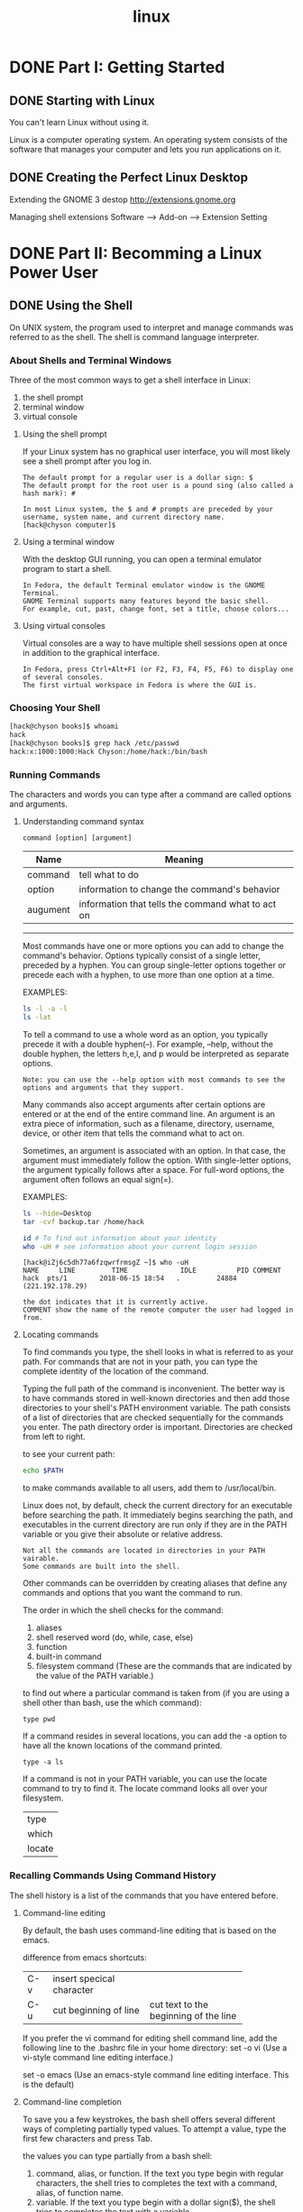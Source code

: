 :PROPERTIES:
:ID:       6D120E9A-6BE2-4568-B58D-FAF3A53DE4AB
:END:
#+title: linux


* DONE Part I: Getting Started
** DONE Starting with Linux
You can't learn Linux without using it.

Linux is a computer operating system. An operating system consists of the software that manages your computer and lets you run applications on it.

** DONE Creating the Perfect Linux Desktop

Extending the GNOME 3 destop
http://extensions.gnome.org

Managing shell extensions
Software --> Add-on --> Extension Setting

* DONE Part II: Becomming a Linux Power User
** DONE Using the Shell
On UNIX system, the program used to interpret and manage commands was referred to as the shell. The shell is command language interpreter.

*** About Shells and Terminal Windows
Three of the most common ways to get a shell interface in Linux:
1. the shell prompt
2. terminal window
3. virtual console

**** Using the shell prompt
If your Linux system has no graphical user interface, you will most likely see a shell prompt after you log in.
#+BEGIN_EXAMPLE
The default prompt for a regular user is a dollar sign: $
The default prompt for the root user is a pound sing (also called a hash mark): #

In most Linux system, the $ and # prompts are preceded by your username, system name, and current directory name.
[hack@chyson computer]$
#+END_EXAMPLE

**** Using a terminal window
With the desktop GUI running, you can open a terminal emulator program to start a shell.
#+BEGIN_EXAMPLE
In Fedora, the default Terminal emulator window is the GNOME Terminal.
GNOME Terminal supports many features beyond the basic shell.
For example, cut, past, change font, set a title, choose colors...
#+END_EXAMPLE

**** Using virtual consoles
Virtual consoles are a way to have multiple shell sessions open at once in addition to the graphical interface.
#+BEGIN_EXAMPLE
In Fedora, press Ctrl+Alt+F1 (or F2, F3, F4, F5, F6) to display one of several consoles.
The first virtual workspace in Fedora is where the GUI is.
#+END_EXAMPLE

*** Choosing Your Shell
#+BEGIN_SRC sh
[hack@chyson books]$ whoami
hack
[hack@chyson books]$ grep hack /etc/passwd
hack:x:1000:1000:Hack Chyson:/home/hack:/bin/bash
#+END_SRC

*** Running Commands
The characters and words you can type after a command are called options and arguments.

**** Understanding command syntax
#+BEGIN_EXAMPLE
command [option] [argument]
#+END_EXAMPLE
| Name     | Meaning                                           |
|----------+---------------------------------------------------|
| command  | tell what to do                                   |
| option   | information to change the command's behavior      |
| augument | information that tells the command what to act on |

-----
Most commands have one or more options you can add to change the command's behavior.
Options typically consist of a single letter, preceded by a hyphen. You can group single-letter options together or precede each with a hyphen, to use more than one option at a time.

EXAMPLES:
#+BEGIN_SRC sh
ls -l -a -l
ls -lat
#+END_SRC

To tell a command to use a whole word as an option, you typically precede it with a double hyphen(--).
For example, --help, without the double hyphen, the letters h,e,l, and p would be interpreted as separate options.

#+BEGIN_EXAMPLE
Note: you can use the --help option with most commands to see the options and arguments that they support.
#+END_EXAMPLE


Many commands also accept arguments after certain options are entered or at the end of the entire command line.
An argument is an extra piece of information, such as a filename, directory, username, device, or other item that tells the command what to act on.

Sometimes, an argument is associated with an option. In that case, the argument must immediately follow the option.
With single-letter options, the argument typically follows after a space.
For full-word options, the argument often follows an equal sign(=).

EXAMPLES:
#+BEGIN_SRC sh
ls --hide=Desktop
tar -cvf backup.tar /home/hack

id # To find out information about your identity
who -uH # see information about your current login session
#+END_SRC

#+BEGIN_EXAMPLE
[hack@iZj6c5dh77a6fzqwrfrmsgZ ~]$ who -uH
NAME     LINE         TIME             IDLE          PID COMMENT
hack  pts/1        2018-06-15 18:54   .         24884 (221.192.178.29)

the dot indicates that it is currently active.
COMMENT show the name of the remote computer the user had logged in from.
#+END_EXAMPLE

**** Locating commands
To find commands you type, the shell looks in what is referred to as your path. For commands that are not in your path, you can type the complete identity of the location of the command.

Typing the full path of the command is inconvenient.
The better way is to have commands stored in well-known directories and then add those directories to your shell's PATH environment variable. The path consists of a list of directories that are checked sequentially for the commands you enter. The path directory order is important. Directories are checked from left to right.

to see your current path:
#+BEGIN_SRC sh
echo $PATH
#+END_SRC


to make commands available to all users, add them to /usr/local/bin.


Linux does not, by default, check the current directory for an executable before searching the path.
It immediately begins searching the path, and executables in the current directory are run only if they are in the PATH variable or you give their absolute or relative address.

#+BEGIN_EXAMPLE
Not all the commands are located in directories in your PATH vairable.
Some commands are built into the shell.
#+END_EXAMPLE

Other commands can be overridden by creating aliases that define any commands and options that you want the command to run.

The order in which the shell checks for the command:
1. aliases
2. shell reserved word (do, while, case, else)
3. function
4. built-in command
5. filesystem command (These are the commands that are indicated by the value of the PATH variable.)


to find out where a particular command is taken from (if you are using a shell other than bash, use the which command): 
#+BEGIN_EXAMPLE
type pwd
#+END_EXAMPLE


If a command resides in several locations, you can add the -a option to have all the known locations of the command printed.
#+BEGIN_EXAMPLE
type -a ls
#+END_EXAMPLE

If a command is not in your PATH variable, you can use the locate command to try to find it. The locate command looks all over your filesystem.

| type   |
| which  |
| locate |


*** Recalling Commands Using Command History
The shell history is a list of the commands that you have entered before.

**** Command-line editing
By default, the bash uses command-line editing that is based on the emacs.

difference from emacs shortcuts:
+-----+-------------------------+-------------------------+
|C-v  |insert specical character|                         |
+-----+-------------------------+-------------------------+
|C-u  |cut beginning of line    |cut text to the beginning|
|     |                         |of the line              |
+-----+-------------------------+-------------------------+


If you prefer the vi command for editing shell command line, add the following line to the .bashrc file in your home directory:
set -o vi (Use a vi-style command line editing interface.)

set -o emacs (Use an emacs-style command line editing interface. This is the default)

**** Command-line completion
To save you a few keystrokes, the bash shell offers several different ways of completing partially typed values.
To attempt a value, type the first few characters and press Tab.

the values you can type partially from a bash shell:
1. command, alias, or function.
   If the text you type begin with regular characters, the shell tries to completes the text with a command, alias, of function name.
2. variable.
   If the text you type begin with a dollar sign($), the shell tries to completes the text with a variable.
3. username
   If the text you type begin with a tilde(~), the shell tries to completes the text with a username.
   As a result, ~username indicates the home directory of the named user.
4. hostname
   If the text you type begin with the at symbol(@), the shell tries to completes the text with a hostname taken from the /etc/hosts file.

Pressing Tab twice offers some wonderful possiblities.

**** Command-line recall
After you type a command line, the entire command line is saved in your shell's history.
The list is stored in the current shell until you exit the shell.
After that, it is written to a history file, from which any command can be recalled to run again at your next session.

ways to run a command immediately:
1. !n -- Run command number.
2. !! -- Run previous command.
3. !?string? -- Run command containing string.

ways to recall a particular line and edit it: (I prefer this)
1. C-n or C-p
2. C-r (reverse incremental search)
3. fc

Type fc followed by a history line number, and the command line is opened in a text editor (vi by default).
Make the changes that you want.
When you exit the editor, the command runs.
You can also give a range of line numbers (for example fc 100 105).
All the commands open in your text editor, and then run one after the other when you exit the editor.

clear history:
1. setting HISTFILE to /dev/null
2. leaving HISTSIZE blank
3. kill a shell, not exiting a shell

*** Connecting and Expanding Commands
A truly powerful feature of the shell is the capability to redirect the input and output fo commands to and from other commands and files.
To allow commands to be strung together, the shell uses metacharacters.
A metacharacter is a typed character that has special meaning to the shell for connecting commands or requesting expansion.

Metacharacters include the pipe character(|), ampersand(&), semicolon(;), right parenthesis()), left parenthesis((), less than sign(<), and greater than sign(>).


**** Piping between commands
The pipe (|) metacharacter connects the output from one command to the input of another command.
#+BEGIN_SRC sh
cat /etc/passwd | sort | less
gunzip < /usr/share/man/man1/grep.1.gz  | nroff -c -man | less
#+END_SRC


**** Sequential commands
Sometimes, you may want a sequence of commands to run, with one command completing before the next command begins.
#+BEGIN_SRC sh
date; stroff -me verlargedocument | lpr; date
...; mail -s "Finished the long cammand" chris@example.com
#+END_SRC

**** Background commands
Sometimes, you may not want to tie up your shell waiting for command to finish.
In those cases, you can have the commands run in the background by using the ampersand(&).
#+BEGIN_SRC sh
troff -me verylargedocument | lpr & # Don't close the shell until the process is completed, or that kills the process.

#+END_SRC

**** Expanding commands
With command substitution, you can have the output of a command interpreted by the shell instead of by the command itself.
The two forms of command substitution are $(command) and `command`.

#+BEGIN_SRC sh
vi $(find /home | grep zyzzy)

# The vi command opens all filename for editing (one at a time) that include xyzzy.
# This particular example is useful if you want to edit a file for which you know the name but not the location.
#+END_SRC


**** Expanding arthmetic expressions
There are two form you can use to expand an arithmetic expression and pass it to the shell:
#+BEGIN_SRC sh
[expression]
(expression)
#+END_SRC

**** Expanding variables
Variables that store information within the shell can be expanded using the dollar sign($) metacharacter.
#+BEGIN_SRC sh
echo $PATH
#+END_SRC

*** Using Shell Variables
The shell itself stores information that may be useful to the user's shell session in what are called variables.

A subset of your local variables are referred to as environment variables. Environment variables are variables that are exported to any new shells opened from the current shell.

#+BEGIN_SRC sh
set #  see all variables
env # see environment variables
declare # a list of the current enviroment variables
#+END_SRC


Common Shell Environment Variables

+--------------------+----------------------------------------+
|EUID                |the effective user ID number of the     |
|                    |current user.                           |
+--------------------+----------------------------------------+
|FCEDIT              |If set, the text editor used by the fc  |
|                    |command to edit the history commands. If|
|                    |not set, the vi command is used.        |
+--------------------+----------------------------------------+
|HISTFILE            |location of your history file.          |
+--------------------+----------------------------------------+
|HISTFILESIZE        |                                        |
+--------------------+----------------------------------------+
|HOME                |home directory                          |
+--------------------+----------------------------------------+
|HOSTTYPE            |the computer architecture. For AMD      |
|                    |64-bit machines, the value is x86_64.   |
+--------------------+----------------------------------------+
|MAIL                |location of your mailbox file.          |
+--------------------+----------------------------------------+
|OLDPWD              |the directory that was the working      |
|                    |directory before you changed to the     |
|                    |current working directory.              |
+--------------------+----------------------------------------+
|OSTYPE              |the current operating system.           |
+--------------------+----------------------------------------+
|PATH                |the colon-seperated list of directories |
|                    |used to find commands that you type.    |
+--------------------+----------------------------------------+
|PPID                |the process ID of the comand that       |
|                    |started the current shell.              |
+--------------------+----------------------------------------+
|PROMPT_COMMAND      |This can be set to a command name that  |
|                    |is run each time before your shell      |
|                    |prompt is displayed.                    |
+--------------------+----------------------------------------+
|PS1                 |This sets the value of your shell prompt|
+--------------------+----------------------------------------+
|PWD                 |the directory that is assigned as your  |
|                    |current directory.                      |
+--------------------+----------------------------------------+
|RANDOM              |random number between 0 and 99999.      |
+--------------------+----------------------------------------+
|SECONDS             |the number of seconds since the time the|
|                    |shell was started.                      |
+--------------------+----------------------------------------+
|SHLVL               |the number of shell level associated    |
|                    |with the current shell session. When you|
|                    |log in to the shell, the SHLVL is       |
|                    |1. Each time you start a new bash       |
|                    |command, this number is incremented.    |
+--------------------+----------------------------------------+
|TMOUT               |This can be set to a number representing|
|                    |the number of seconds the shell can be  |
|                    |idle without receiving input. After the |
|                    |number of seconds is reached, the shell |
|                    |exit.                                   |
+--------------------+----------------------------------------+


*** Creating Your Shell Environment
You can tune your shell to help you work more efficiently.

**** Configuring your shell (important and useful)
Bash Configuration Files
+--------------------+--------------------------------------------------+
|File                |Description                                       |
+--------------------+--------------------------------------------------+
|/etc/profile        |This sets up user environment for every user. It  |
|                    |is executed when you first log in.                |
+--------------------+--------------------------------------------------+
|/etc/bashrc         |This executed for every user who runs the bash    |
|                    |shell, each time a bash shell is opened. Values in|
|                    |this file can be overridden by information in each|
|                    |user's ~/.bashrc file.                            |
+--------------------+--------------------------------------------------+
|~/.bash_profile     |This is used by each user to enter information    |
|                    |that is specific to his or her use of the shell.  |
|                    |It is executed only once, when the user logs in.  |
+--------------------+--------------------------------------------------+
|~/.bashrc           |This contains the information that is specific to |
|                    |your bash shells. It is read when you log in and  |
|                    |also each time you open a new bash shell.         |
+--------------------+--------------------------------------------------+
|./bash_logout       |This executes each time you log out.              |
+--------------------+--------------------------------------------------+

**** Setting your prompt
Your prompt consists of a set of characters that appear each time the shell is ready to accept a command.
The PS1 environment variable sets what the prompt contains and is what you interact with most of the time.

#+BEGIN_SRC sh
man PS1 # /PS1 # search for PS1
#+END_SRC

**** Adding environment variables
***** TMOUT
This can be a nice security features, in case you leave your desk while you are still logged in to Linux.
***** PATH
If you often use directories of commands that are not in your path, you can permanently add them.
***** WHATEVER
You can create your own environment variable to provide shortcuts in your work.

*** Getting Information about Commands
- PATH
- help
- --help
- info
- man
**** Check the PATH (directory command)
#+BEGIN_SRC sh
echo $PATH # You see a list of the directories containing commands that are immediately accessible fo you.
#+END_SRC

**** Use the help command (built-in command)
Some commands are built into the shell, so they do not appear in a directory.

#+BEGIN_SRC sh
help pwd # The help command lists those commands and shows options available with each of them.
#+END_SRC
**** Use --help with the command (useage)
**** Use the info command (hierachy of nodes)
**** Use the man command (description)
Manual Page Sections

+---------------+---------------+---------------------------------------------+
|section number |section name   |description                                  |
+---------------+---------------+---------------------------------------------+
|1              |user commands  |commands that can be run from the shell by   |
|               |               |regular user.                                |
+---------------+---------------+---------------------------------------------+
|2              |system call    |programming functions used with an           |
|               |               |application to make calls to the kernel      |
+---------------+---------------+---------------------------------------------+
|3              |c library      |programming functions that provides interface|
|               |functions      |to specific programming libraries.           |
+---------------+---------------+---------------------------------------------+
|4              |devices and    |filesystem nodes that represent hardware     |
|               |special files  |devices or software devices.                 |
+---------------+---------------+---------------------------------------------+
|5              |file formats   |types of files(such as a graphic or word     |
|               |and conventions|processing file) or specific configuration   |
|               |               |files(such as the passwd or group file)      |
+---------------+---------------+---------------------------------------------+
|6              |games          |games available on the system.               |
+---------------+---------------+---------------------------------------------+
|7              |miscellaneous  |overview of topics such as protocols,        |
|               |               |filesystems, character set standard, and so  |
|               |               |on.                                          |
+---------------+---------------+---------------------------------------------+
|8              |system         |commands that require root or other          |
|               |administration |administrative privileges to use.            |
|               |tools and      |                                             |
|               |daemons        |                                             |
+---------------+---------------+---------------------------------------------+

#+BEGIN_SRC sh
man -k passwd
man passwd
man 5 passwd
# Using the -k option, you can search the name and summary sections of all man pages.
#+END_SRC


** DONE Moving around the Filesystem
The Linux filesystem is the structure in which all the information on your computer is stored.
One of the defining properties of the UNIX system is that nearly everything you need to identify on your system is represented by items in the filesystem.

If you were to map out the files and directories in Linux, it would look like an upside-down tree. At the top is the root directory, which is represented by a single slash(/).

+----------------+--------------------------------------------------------+
|/bin            |common linux user commands.                             |
+----------------+--------------------------------------------------------+
|/boot           |the bootable Linux kernel and boot loader configuration |
|                |files.                                                  |
+----------------+--------------------------------------------------------+
|/dev            |files representing access points to devices.            |
+----------------+--------------------------------------------------------+
|/etc            |administrative configuration files.                     |
+----------------+--------------------------------------------------------+
|/home           |directories assigned to each regular user with a login  |
|                |account.                                                |
+----------------+--------------------------------------------------------+
|/media          |standard location for automatically devices.            |
+----------------+--------------------------------------------------------+
|/lib            |shared libraries needed by applications in /bin ans     |
|                |/sbin to boot the system.                               |
+----------------+--------------------------------------------------------+
|/mnt            |a common mount point for many devices before it was     |
|                |supplanted by the standard /media directory.            |
+----------------+--------------------------------------------------------+
|/misc           |a directory sometimes used to automount filesystems upon|
|                |request.                                                |
+----------------+--------------------------------------------------------+
|/opt            |to store add-on application software.                   |
+----------------+--------------------------------------------------------+
|/proc           |about system resources.                                 |
+----------------+--------------------------------------------------------+
|/root           |the root user's home directory.                         |
+----------------+--------------------------------------------------------+
|/sbin           |administrative commands and daemon processes.           |
+----------------+--------------------------------------------------------+
|/tmp            |temporary files used by applications.                   |
+----------------+--------------------------------------------------------+
|/usr            |Constains user documentation, games, graphical(X11),    |
|                |libraries, and a variety of other commands and files    |
|                |that are not needed during the boot process. The /usr   |
|                |directory is meant for files that don't change after    |
|                |installtion.                                            |
+----------------+--------------------------------------------------------+
|/var            |Contains directories of data used by various            |
|                |applications. In particular, this is where you would    |
|                |place files that you share as an FTP server(/var/ftp) or|
|                |a web server(/var/www). It also contains all system log |
|                |files and spool files.                                  |
+----------------+--------------------------------------------------------+

*** Using Basic Filesystem Commands
#+BEGIN_SRC sh
cd # change directory
pwd # print working directory
mkdir # make directory
chmod # change mode
ls # list
mv # move
cp # copy
rm # remove
#+END_SRC


| absolute path | begin with a slash(/) |
| tilde(~)      | home directory        |
| dot(.)        | current directory     |
| two dot(..)   | the parent directory  |

*** Using Metacharacters and Operators
In Linux, certain special characters, referred to as metacharacters and operators, help you to work with files more efficiently.
Metacharacters can help you match one or more files without completely typing each file name.
Operators enable you to direct information from one command or file to another command or file.

**** Using file-matching metacharacters
1. * -- matching any number of characters
2. ? -- matching any one character
3. [...] -- matching any one of the character between the brackets, which can include a hypen-separated range of letters or numbers

**** Using file-redirection metacharacters
< -- directs the contents of a file to the command.
> -- directs the standard output of a command to a file. If the file exists, the content of that file is overwritten.
2> -- directs standard error to the file.
&> -- directs both standard output and standard error to the file.
>> -- directs the standard output of a command to a file, addding the output to the end of the existing file.

Another type of redirection, referred as "here document", enables you to type text that can be used as standard input for a command.
Here documents involve entering two less-than characters(<<) after a command, followed by a word.
All typing following that word is taken as user input until the word is repeated on a line by itself.

**** Using brace expansion characters
By using curly braces({}), you can expand out a set of characters across filenames, directory name, or other arguments you give commands.
#+BEGIN_SRC sh
touch {a..f}{1..5}
#+END_SRC

*** Listing Files and Directories
EXAMPLE:
#+BEGIN_EXAMPLE
[hack@chyson ~]$ ls -al
total 120
drwx------. 19 hack hack 4096 Jun 18 15:05 .
drwxr-xr-x.  4 root    root    4096 Jun 13 22:36 ..
-rw-------.  1 hack hack 6231 Jun 18 14:42 .bash_history
-rw-r--r--.  1 hack hack   18 Mar 15 21:56 .bash_logout
-rw-r--r--.  1 hack hack  193 Mar 15 21:56 .bash_profile
-rw-r--r--.  1 hack hack  231 Mar 15 21:56 .bashrc
drwx------. 19 hack hack 4096 Jun 16 10:07 .cache
drwx------. 17 hack hack 4096 Jun 16 10:18 .config
drwxr-xr-x.  2 hack hack 4096 Jun 13 22:36 Desktop
drwxr-xr-x.  2 hack hack 4096 Jun 13 22:36 Documents
drwxr-xr-x.  2 hack hack 4096 Jun 16 11:19 Downloads
-rw-rw-r--.  1 hack hack  593 Jun 18 07:53 .emacs
-rw-rw-r--.  1 hack hack  624 Jun 18 07:52 .emacs~
drwx------.  3 hack hack 4096 Jun 13 23:19 .emacs.d
-rw-------.  1 hack hack   16 Jun 13 22:36 .esd_auth
drwxrwxr-x.  4 hack hack 4096 Jun 15 00:15 git
-rw-rw-r--.  1 hack hack  124 Jun 13 23:21 .gitconfig
-rw-------.  1 hack hack 2480 Jun 18 15:05 .ICEauthority
-rw-------.  1 hack hack   54 Jun 18 13:37 .lesshst
drwx------.  3 hack hack 4096 Jun 13 22:36 .local
drwxr-xr-x.  6 hack hack 4096 Jun 13 23:11 .mozilla
drwxr-xr-x.  2 hack hack 4096 Jun 13 22:36 Music
drwxr-xr-x.  2 hack hack 4096 Jun 13 22:36 Pictures
drwxrw----.  3 hack hack 4096 Jun 13 22:36 .pki
drwxr-xr-x.  2 hack hack 4096 Jun 13 22:36 Public
drwx------.  2 hack hack 4096 Jun 15 18:47 .ssh
drwxr-xr-x.  2 hack hack 4096 Jun 13 22:36 Templates
drwxrwxr-x.  2 hack hack 4096 Jun 18 13:29 test
drwxr-xr-x.  2 hack hack 4096 Jun 13 22:36 Videos

12           3 4       5       6    7            8

The total line shows the total amount of disk space use by the files in the list(kilobytes).

1: file type
A hyphen(-) indicates a regular file,
d indicates a directory,
l indicates a symbolic link
b indicates a block device
c indicates a character device
s indicates a socket
p indicates a named pipe

2: permission
r means read,
w means write,
x means execute

3: the number of hard links
4: owner
5: groups
6: size in bytes
7: date and time each file was most recently modified time
8: filename
#+END_EXAMPLE

notes:
#+BEGIN_EXAMPLE
1. The directory size reflects the size of file containing information about the directory, 
   it doesn't reflect the size of files contained in that directory.
2. On occasion, instead of seeing the execute bit(x) on an executable file, you may see an s in that spot instead. 
   With an s appearing within either the owner(-rwsr-xr-x) or group(-rwxr-sr-x) permissions, or both(-rwsr-sr-x), 
   the application can be run by any user, but ownership of the running process is assigned to the 
   application's user/group instead of that of the user launching the command. 
   This is referred to as set UID or set GID program, respectively.
3. If a t appears at the end of a directory, it indecates that the "sticky bit" is set for that directory. 
   By setting the sticky bit on a directory, the directory's owner can allow other users and groups to 
   add files to the directory, but prevent users from deleting each other's files in that directory.
4. If you see a plus sign at the end of the permission bits, it means that extended attributes, 
   such as Access Control Lists(ACLs) or SELinux, are set on the file.
#+END_EXAMPLE



*** Understanding File Permissions and Ownership

+----------+-------------------------+-----------------------------------------+
|permission|file                     |directory                                |
+----------+-------------------------+-----------------------------------------+
|read      |view what's in the file  |see what files and subdirectories it     |
|          |                         |contains                                 |
+----------+-------------------------+-----------------------------------------+
|write     |change the file's content|add files of subdirectories to the       |
|          |rename it, or delete it  |directory.remove files or directories    |
|          |                         |from the directory                       |
+----------+-------------------------+-----------------------------------------+
|execute   |run the file as a program|change to the directory as the current   |
|          |                         |directory, search through the directory, |
|          |                         |or execute a program from the            |
|          |                         |directory.access file metadata of files  |
|          |                         |in that directory.                       |
+----------+-------------------------+-----------------------------------------+

**** Changing permissions with chmod(numbers)
#+BEGIN_SRC sh
# r=4, w=2, x=1

# absolute 
chmod 777 file # rwxrwxrwx
#+END_SRC

**** Changing permissions with chmod(letters)
#+BEGIN_SRC sh
# user(u), group(g), other(o), all users(a)
# read(r), write(w), execute(x)
# plus(+), minus(-)

# relative
chmod a-w file
chmod go-rwx file
chmod ug+rx
chmod -R o-w file

#+END_SRC

**** Setting default file permission with umask
The default permission when you create a file or directory id determined by the value of umask. If you ignore the leading zero for the moment, the umask value masks what is considered to the fully opened permissions for a file 666 or a directory 777. The umask value of 002 results in permission for a directory of 775, That same umask results in a file permission of 644.(Execute permission are off by default for regular files)

To temporarily change your umask value, run the umask command.
#+BEGIN_SRC sh
umask 777
#+END_SRC


**** Changing file ownership
#+BEGIN_SRC sh
$ chown hack /home/joe/memo.txt
$ chown hack:hack /home/joe/memo.txt
$ chown -R hack:hack /home/joe
#+END_SRC
** DONE Working with Text Files
*** Using locate to find files by name
On Fedora, the updatedb command runs once per day to gather the names of files throughout your Linux system into a database. By running the locate command, you can search that database to find the location of files stored in that database.
#+BEGIN_EXAMPLE
advantages:
1. A locate command finds files faster because it searches a database instead of having to search the whole filesystem live.
disadvantages:
1. cannot find any files added to the system since the previous time the database is created.
2. When you search for a string, the string can appear anywhere in a file's path.
#+END_EXAMPLE

*** Searching for files with find (important)
Nearly any file attribute you can think of can be used as a search option.
#+BEGIN_SRC sh
find # Run on a line by itself, the find command finds all files and directories below the current directory.
#+END_SRC

**** Finding files by name
#+BEGIN_SRC sh
find /etc/ -name passwd
find /etc/ -iname '*passwd*'  # ignore case
# The search is done by base name of the file; the directory names are not searched by default.
#+END_SRC

**** Find files by size
#+BEGIN_SRC sh
find /usr/share -size +10M # larger
find ~ -size -1M # smaller
find /bigdata -size +500M -size -5G -exec du -sh {} \; # lager and smaller 
find . -size 0M # exact size
#+END_SRC
**** Finding files by user
#+BEGIN_SRC sh
find /home -user hack -ls
find /home -user chris -or -user joe -ls
find /etc -group ntp -ls
find /var/spool -not -user root -ls

#+END_SRC

**** Finding files by permission
#+BEGIN_SRC sh
# You can find files based on number or letter permission along with the -perm options.
# -perm mode               File's  permission  bits  are  exactly mode (octal or symbolic).
# -perm -mode              All  of  the  permission  bits  mode are set for the file.  	      
# -perm /mode              Any  of  the permission bits mode are set for the file. 
find ~ -perm 755 -ls
find ~ -perm -222 -type d -ls
find /myreadonly -perm /222 -type f -ls
find . -perm -002 -type f -ls

#+END_SRC

**** Finding files by date and time
Metadata includes owner, group, timestamp, filesize, permissions, and other information stored in the file's inode.
#+BEGIN_SRC sh
find /etc -mmin -10 # changed in the past 10 minutes
find /bin /usr/bin /sbin /usr/sbin -ctime -3 #  changed in the past three days
find /var/ftp /var/www -atime +300 # 300 days not accessed
#+END_SRC
**** Using 'not' and 'or' when finding files
#+BEGIN_SRC sh
$ find /var/all \( -user joe -o -user chris \) -ls
$ find /var/all -user joe -not -group joe -ls
$ find /var/all -user joe -and -size +1M -ls
#+END_SRC
**** Finding files and executing commands
#+BEGIN_SRC sh
# The -exec option executes the command on every file found, without stopping to ask if that's okay.
# The -ok option stops at each matched file and ask whether you want to fun the command on it.
# The set of curly braces indicates where on the command line to read in each file that is found.

find [options] -exec command {} \; 
find [options] -ok command {} \;


find /etc -iname profile -exec echo "I found {}" \;
find /usr/share -size +5M -exec du {} \; | sort -nr
find /var/allusers -user joe -ok mv {} /tmp/joe/ \;

#+END_SRC
*** Searching in files with grep (useful)
#+BEGIN_SRC sh
# -i: case insensitive
# -v: reverse
# -r: recursive
# -l: just lists files that include the search text, without showing the actual lines of text.

grep -rl linux /home/hack/notes/
#+END_SRC

** DONE Managing Running Processes
Multitasking means that many programs can be running at the same time. An instance of a running program is referred to as a process.

*** Understanding Processes
A process is a running instance of program (or command). A process is identified on the system by what is referred to as a process ID. That process ID is unique for the current system.

Each process, when it is run, is associated with a particular user account and group account. That account information helps determine what system resources the process can access.

Commands that display information about running processes get most of that information from raw data stored in the /proc file system. Each process stores its information in a subdirectory of /proc, named after the process ID of that process.

*** Listing Processes
**** Listing processes with ps

EXAMPLES:
#+BEGIN_EXAMPLE
[hack@chyson books]$ ps u | head
USER       PID %CPU %MEM    VSZ   RSS TTY      STAT START   TIME COMMAND
hack      1663  0.0  0.0 518628 10740 tty2     Ssl+ 21:36   0:00 /usr/libexec/gdm-wayland-session gnome-session
hack      1666  0.0  0.0 976156 14520 tty2     Sl+  21:36   0:00 /usr/libexec/gnome-session-binary
hack      1738  0.8  1.1 3949984 186904 tty2   Sl+  21:36   0:45 /usr/bin/gnome-shell
hack      1791  0.2  0.4 566408 69940 tty2     Sl+  21:36   0:11 /usr/bin/Xwayland :0 -rootless -terminate -accessx -core -listen 4 -listen 5 -displayfd 6
hack      1833  0.2  0.0 561204  8640 tty2     Sl   21:36   0:15 ibus-daemon --xim --panel disable
hack      1837  0.0  0.0 481968  6924 tty2     Sl   21:36   0:00 /usr/libexec/ibus-dconf
hack      1838  0.0  0.1 623304 26176 tty2     Sl   21:36   0:02 /usr/libexec/ibus-extension-gtk3
hack      1842  0.1  0.1 612668 28904 tty2     Sl   21:36   0:07 /usr/libexec/ibus-x11 --kill-daemon
hack      1921  0.0  0.1 1066972 32404 tty2    Sl+  21:36   0:00 /usr/libexec/gsd-power

# The u option asks that usernames be shown, as well as other information associated with the current user.

STAT
R indicating a currently running process and S representing a sleeping process.
plus sign(+) indicates that the process is associated with the foreground operations.

VSZ (virtual set size)
shows the size of the image process (in kilobytes).
the amount of memory allocated for the process.

RSS (resident set size)
shows the size of the program in memory.
the amount that is acutally being used.
physical memory that cannot be swapped.

TIME
the cumulative system time used.

#+END_EXAMPLE


#+BEGIN_SRC sh
ps ux | less # all the processes for the current user
ps aux | less # all processes running for all users

# Using the -o option, you can use keywords to indicate the columns you want to list with ps.
# comm: full command line that war run
# By default, output is sorted by process ID number.
ps -eo pid,user,uid,group,gid,vsz,rss,comm | less

# If you want to sort by a specific column, you can use the sort= option.
# -rss: from the highest to the lowest.
ps -eo pid,user,uid,group,gid,vsz,rss,comm --sort=-rss | less 
#+END_SRC


**** Listing and changing processes with top
EXAMPLE:
#+BEGIN_SRC sh
# With top, the default is to display processes based on how much cpu time they are currently consuming.

[hack@chyson books]$ top
top - 13:40:35 up 9 days,  6:01,  1 user,  load average: 0.27, 0.30, 0.41
Tasks: 256 total,   1 running, 205 sleeping,   0 stopped,   0 zombie
%Cpu(s): 14.5 us,  1.9 sy,  0.0 ni, 82.2 id,  0.0 wa,  0.0 hi,  1.4 si,  0.0 st
KiB Mem : 32819832 total, 21742136 free,  2848716 used,  8228980 buff/cache
KiB Swap:  2097148 total,  2097148 free,        0 used. 29040516 avail Mem 

  PID USER      PR  NI    VIRT    RES    SHR S  %CPU %MEM     TIME+ COMMAND                                                       
 9349 hack      20   0 3584732 649016 341844 S  48.8  2.0   2:08.91 Web Content                                                   
 1185 hack      20   0 4055480 457804 168616 S   4.7  1.4  81:39.31 gnome-shell                                                   
  975 hack      20   0  626032 135668 107284 S   4.3  0.4  58:40.26 Xorg                                                          
 9198 hack      20   0 3229716 342568 189080 S   4.3  1.0   1:19.75 firefox                                                       
22407 hack      20   0  832536  49868  33832 S   3.0  0.2   0:13.45 gnome-terminal-                                               
 7098 hack      20   0 6292332 966800  73148 S   2.3  2.9  10:26.10 java                                                          
10233 hack      20   0   51424   4160   3292 R   0.7  0.0   0:00.16 top                                                           
10456 hack      20   0  653108  46764  32884 S   0.7  0.1  40:46.39 gnome-system-mo                                               
   10 root      20   0       0      0      0 I   0.3  0.0  41:30.89 rcu_sched                                                     
  489 root      -2   0       0      0      0 S   0.3  0.0   0:11.74 i915/signal:0                                                 
 1166 hack      20   0  226988  12888   6100 S   0.3  0.0   0:13.95 at-spi2-registr                                               
 1381 hack      20   0  679864  27540  20376 S   0.3  0.1  15:40.81 gsd-color                                                     
 9032 root      20   0       0      0      0 I   0.3  0.0   0:08.85 kworker/1:0-eve                                               
    1 root      20   0  225776   9824   6932 S   0.0  0.0   0:53.98 systemd 

----------------------------------------------------------------------------------------------------
us, user    : time running un-niced user processes
sy, system  : time running kernel processes
ni, nice    : time running niced user processes
id, idle    : time spent in the kernel idle handler
wa, IO-wait : time waiting for I/O completion
hi : time spent servicing hardware interrupts
si : time spent servicing software interrupts
st : time stolen from this vm by the hypervisor


h: to see help options
M: to sort by memory usage
P: to sort by CPU
1: to toggle showing CPU usage of all your CPUs
R: to reverse sort your output
u: enter a username to display processes only for a particular user

Renicing a process:
press r, enter the pid, enter a number(-19-20)
Killing a process:
press k, type 15 to terminate cleanly or 9 to just kill the process outright.



#+END_SRC
*** Managing Backgroud and Foreground Processes
To stop a running command and put it in the background, press Ctrl+z.
**** Starting background processes
To check which commands you have running in the background, use the jobs command.
#+BEGIN_EXAMPLE
[hack@chyson tmp]$ jobs
[1]-  Running                 emacs linux-bible &  (wd: ~/git/computer/books/linux-bible)
[2]+  Stopped                 vi hello
#+END_EXAMPLE

The plus sign(+) shows that it was most recently placed in the background.
The minus sign(-) shows that it was placed in the background just before the most recent background job.

**** Using foreground and background command
#+BEGIN_SRC sh
fg %1 # to refer to a background job, use a percent sign(%) followed by the job number.
#+END_SRC

| %        | Refers to the most recent command put into the background.                                                                |
| %string  | Refers to a job when the command begins with a particular string of characters. The string must be unambiguous.           |
| %?string | Refers to a job where the command line contains a string at any point. The string must be unambiguous or the match fails. |
| %-       | Refers to the previous job stopped before the most recently stopped.                                                      |

You can start a command again in background using the bg command. 

*** Killing and Renicing Processes
The kill command can send a kill signal to any process and end it.
The nice and renice commands can be used to set or change the processor priority of a process.

**** Killing processes with kill and killall
The kill and killall commands can actually be used to send any valid signal to a running process. The default signal is SIGNTERM.
#+BEGIN_SRC sh
man 7 signal

       Signal     Value     Action   Comment
       ──────────────────────────────────────────────────────────────────────
       SIGHUP        1       Term    Hangup detected on controlling terminal
                                     or death of controlling process
       SIGINT        2       Term    Interrupt from keyboard
       SIGQUIT       3       Core    Quit from keyboard
       SIGILL        4       Core    Illegal Instruction
       SIGABRT       6       Core    Abort signal from abort(3)
       SIGFPE        8       Core    Floating-point exception
       SIGKILL       9       Term    Kill signal
       SIGSEGV      11       Core    Invalid memory reference
       SIGPIPE      13       Term    Broken pipe: write to pipe with no
                                     readers; see pipe(7)
       SIGALRM      14       Term    Timer signal from alarm(2)
       SIGTERM      15       Term    Termination signal
#+END_SRC
#+BEGIN_SRC sh
kill -9 12345
# The killall command can be particularly usefull if you want to kill a bunch of commands of the same name.
killall -9 testme 
#+END_SRC

**** Setting processor priority with nice and renice
Every process running has a nice value between -20 and 19. By default, the nice value is set to 0.

#+BEGIN_EXAMPLE
The lower the nice value, the more access to the CPUs the process has.
A regular user can set nice values only from 0 to 19.
A regular user can set the nice value higher, not lower.
A regular user can set the nice value only on the user's own processes.
The root user can set the nice value on any process to any value.
#+END_EXAMPLE

#+BEGIN_SRC sh
nice -n 5 udatedb &
renice -n -5 <pid>
#+END_SRC
** DONE Writing Simple Shell Scripts

A shell script is a group of commands, functions, variables, or just about anything else you can use from a shell. These items are typed into a plain text file. That file can then be run as a command.

*** Executing and debugging shell scripts
The advantage of shell scripts is that they can be opened in any text editor to see what they do.
The disadvantage is that large or complex shell scripts often execute more slowly than compiled programs.

how to execute a shell scripts:
- the filename is used as an argument to the shell.
- by typing the name of the script on the command line.

#+BEGIN_SRC sh
sh git.sh
./git.sh
# Anything following the name of the script is referred to as a command-line argument.
#+END_SRC


tips:
1. echo to see what will be executed.
2. bash -x myscript to display each command that is executed.
3. keep the logic of your code clean and easy to follow.


*** Understanding shell variables
(store information for reuse) (saving labor)

Often within a shell script, you want to reuse certain items of information. 

Variable names within shell scripts are case-sensitive and can be defined in the following manner:
#+BEGIN_SRC sh
NAME=value
#+END_SRC


Characters such as dollar sign ($), backtick (`), asterisk (*), exclamation point (!), and others have special meaning to the shell.

If you want to have the shell interpret a single character literally, precede it with a backslash (\). To have a whole set of characters interpreted literally, surround those characters with single quotes (').

Surround a set of text with double quotes if you want all but a few characters used literally. 
For example, with text surrounded with double quotes, dollar signs ($), backticks (`), and exclamation points (!) are interpreted specially, but other characters (such as an asterisk) are not.

**** Special shell position parameters
#+BEGIN_EXAMPLE
positional parameters or command line arguments: $0, $1, $2, $3...$n
$0: the name of the script
$1...$n: the parameters passed on the command line, in the order they appeared
$#: how many parameters
$@: holds all the arguments
$?: the exit status of the last command executed

#+END_EXAMPLE
**** Reading in parameters
Using the read command, you can prompt the user for information, and store that information to use later in your script.

example:
#+BEGIN_SRC sh
#!/bin/bash
read -p "Type in an adjective, noun and verb (past tense): " a1 n1 v1
echo "He sighed and $v1 to the elixir. Then he ate the $a1 $n1."
#+END_SRC
**** Parameter expansion in bash
If you want the value of a variable, you precede it with a $ (for example, $CITY). This is really just shorthand for the notation ${CITY}; Curly braces are used when the value of the parameter needs to be placed next to other text without a space.
#+BEGIN_SRC sh
■ ${var:-value}—If variable is unset or empty, expand this to value.
■ ${var#pattern}—Chop the shortest match for pattern from the front of var’s value.
■ ${var##pattern}—Chop the longest match for pattern from the front of var’s value.
■ ${var%pattern}—Chop the shortest match for pattern from the end of var’s value.
■ ${var%%pattern}—Chop the longest match for pattern from the end of var’s value.
■ ${var:m:n} -- from the m index, get the n length string.
■ ${var:m} -- from the m index, till the end.
■ ${var:0-m,n} from the left m index, get the n length string.

#+END_SRC

*** Performing arithmetic in shell scripts
Bash uses untyped variables, meaning it normally treats variables as string or text, but can change them on the fly if you want to.
Unless you tell it otherwise with declare, your variables are just a bunch of letters to bash.
But when you start trying to do arithmetic with them, bash converts them to integers if it can.

example:
#+BEGIN_SRC sh
BIGNUM=1024
let RESULT=$BIGNUM/16		#64
RESULT=`expr $BIGNUM / 16`	#64
#+END_SRC
The let command insists on no spaces between each operand and the mathematical operator.
The syntax of the expr command requires whitespace between each operand and its operator.

*** Using programming construct in shell scripts
**** The "if..then" statements
The = works best for comparing string values, while -eq is often better for comparing numbers.

Keep in mind that it's good practice to put strings in double quotes.

#+BEGIN_SRC sh
$ help test # import help message
#+END_SRC

syntax:
#+BEGIN_EXAMPLE
if [ test ]; then
   body
elif [ test ]; then
   body
else
   body
fi
#+END_EXAMPLE

#+BEGIN_SRC sh
# special shorthand method of performing tests for simple one-command actions.
[ test ] || action		# if the test is false, then act
[ test ] && {action}		# if the test is true, then act

# one-line if-then-else statement:
[ test ] && action1 || action2

#+END_SRC

**** The case command
#+BEGIN_EXAMPLE
case "VAR" in
     Result1)
	{ body };;
     Result2)
	{ body };;
     *)
	{ body };;
esac
#+END_EXAMPLE

example:
#+BEGIN_EXAMPLE
case `date +%a` in
     "Mon")
	BACKUP=/home/hack/data0
	;;
     "Tue" | "Thu")
     	BACKUP=/home/hack/data1
	;;
     "Wed" | "Fri")
     	BACKUP=/home/hack/data2
	;;
      *)
        BACKUP=/dev/null
	;;
esac
#+END_EXAMPLE
**** The "for..do" loop
#+BEGIN_EXAMPLE
for VAR in LIST
do
	{body}
done

#+END_EXAMPLE

example:
#+BEGIN_EXAMPLE
for NUMBER in 0 1 2 3 4 5 6 7 8 9
do
	echo "The number is $NUMBER"
done

#+END_EXAMPLE
**** The "while..do" and "until..do" loops
#+BEGIN_EXAMPLE
while condition
do
	{body}
done

until condition
do
	{body}
done

#+END_EXAMPLE

*** Trying some useful text manipulation programs
**** The general regular expression parser (grep)

#+BEGIN_SRC sh
# grep: General Regular Expression Parser
grep /home /etc/passwd # display a list of all regular user accounts:

#+END_SRC


#+BEGIN_EXAMPLE
Gaining expertise with regular expressions is quite a challenge, but after you master it, you can accomplish many useful things with just the simplest forms.
#+END_EXAMPLE
**** Remove sections of lines of text (cut)
#+BEGIN_EXAMPLE
[hack@chyson books]$ grep /home /etc/passwd | cut -d ':' -f 6 -
/home/hack
[hack@chyson books]$ grep /home /etc/passwd 
hack:x:1000:1000:Hack Chyson:/home/hack:/bin/bash

# -d ':' : delimited by a colon
# -f 6 : display the sixth field
# - : to read from standard input

#+END_EXAMPLE
**** Translate or delete characters (tr)
The tr command is a character-based translator that can be used to replace one character or set of characters with another or remove of a character from a line of text.

#+BEGIN_SRC sh
FOO="Mixed UPpEr aNd LoWeR cAsE"
echo $FOO | tr [A-Z] [a-z]	# mixed upper and lower case

# rename any tabs or spaces in the filenames to underscores.
for file in *; do
    f=`echo $file | tr [:blank:] [_]`
    [ "$file" = "$f" ] || mv -i -- "$file" "$f"
done


#+END_SRC
**** The stream editor (sed)
example:
#+BEGIN_SRC sh
sed 's/Mac/Linux/g' somefile.txt > fixed_file.txt
cat somefile.txt | sed 's/ *$//' > fixed_file.txt # replaces extra blank spaces at the end of each line with nothing.
#+END_SRC
* Part III: Becoming a Linux System Administrator
** DONE Leaning System Administration
*** Understanding System Administrator
The person assigned to manage all of a Linux system's resources is called system administrator.

Tasks that can be done by only the root user tend to be those that affect the system as a whole or impact the security or health of the system. 

*** Exploring Administrative Commands, Configuration Files, and Log Files
**** Administrative commands
#+BEGIN_EXAMPLE
/sbin
/usr/sbin

#+END_EXAMPLE
To find commands intended primarily for the system administrator, check out the section 8 manual pages (usually in /usr/share/man/man8)


**** Administrative configuration files
The two major locations of configuration files are your home dirctory and the /etc directory.


**** Administrative log files and systemd journal
#+BEGIN_SRC sh
journalctl
rsyslogd
#+END_SRC

*** Checking and Configuring Hardware
**** Checking your hardware
ways to show kernel boot message:
- dmesg
- /var/log/dmesg
- journalctl


ls<Tab><Tab>
lspci (peripheral component interconnect)
lsusb

**** Managing removable hardware
Udev (using udevd daemon) creates and removes devices (/dev directory) as hardware is added and removed from the computer.
The Hardware Abstraction Layer(HAL) provides the overall platform for discovering and configuring hardware.

**** Working with loadable modules
Kernel modules are installed in /lib/modules sudirectories.
| Goals                  | Commands                   |
|------------------------+----------------------------|
| listing loaded modules | lsmod, modinfo -d <module> |
| loading modules        | modprobe                   |
| removing modules       | rmmod                      |

** DONE Getting and Managing Software
*** Understanding RPM (Redhat Package Manager)
RPM is originally named Red Hat Package Manager but later recursively renamed RPM Package Manager. The rpm command was the first tool to manage RPMs, but later yum was added to enhance the RPM facility.

An RPM package is consolidation of files needed to provide a feature. Inside an RPM can be the commands, configuration files, and documentation that make up the software feature. An RPM file also contains metadata that stores information about the contents of that package, where the package came from, what it needs to run, and other information.


#+BEGIN_EXAMPLE
rpm -q emacs  # query
emacs-24.3-20.el7_4.x86_64



emacs: basename of the package
24.3: release number, assigned by the upstream producer
20: version number, assigned by the packager, Red Hat, each time the package is rebuilt at the same release number
el7_4: operating system
x86_64: architecture

#+END_EXAMPLE
*** Managing RPM Package with YUM
yum: Yellowdog Updater Modified

syntax:
#+BEGIN_EXAMPLE
yum [option] command
#+END_EXAMPLE


[[file:pics/yum.png]]

common yum command:
#+BEGIN_EXAMPLE
yum search <package>
yum info <package>
yum provides <package>
yum list <package>
yum list available
yum list installed
yum list all
yum deplist <package>
yum install <package>
yum reinstall <package>
yum erase <package>
yum history 
yum history info 87
yum history undo 87
yum check-update
yum update
yum update <package>
yum grouplist
yum groupinfo <package>
yum groupinstall <package>
yum groupremove <package>
yum clean packages
yum clean metadata
yum clean all
yum check
yumdownloarder <package>

yum --help
man yum
info yum
#+END_EXAMPLE
*** Installing, Querying, and Verifying Software with the rpm Command
#+BEGIN_EXAMPLE
man rpm
info rpm
#+END_EXAMPLE
** Managing User Accounts
*** Creating User Accounts
**** Adding users with useradd
The only required parameter is the login name of the user, but you can include some additional information ahead of it.

EXAMPLE:
useradd -c "Sara Green" sara
useradd -g users -G wheel,apache -s /bin/tcsh -c "Sara Green" sara
passwd sara


In creating the account for Sara, the useradd command performs several actions:
1. reads the /etc/login.defs and /etc/default/useradd files to get default values (default value)
2. checks command-line parameters to find out which default value to override (override)
3. creates a new user entry in the /etc/passwd and /etc/shadow files (user entry)
4. creates any new group entries in the /etc/group file (group entry)
5. creates a home directory (home)
6. copies any files located within the /etc/skel directory to the new home directory (skeleton)


/etc/passwd
/etc/shadow
/etc/group


**** Setting user defaults
/etc/login.defs
/etc/default
/etc/default/useradd (or user command: useradd -D)


**** Modifying users with usermod
EXAMPLE:
usermod -s /bin/csh chris
usermod -aG sales,marketing chris

**** Deleting users with userdel
EXAMPLE:
userdel -r chris
userdel chris


*** Understanding Group Accounts
groupadd
groupmod
groupdel
(group<Tab><Tab>)

*** ACL
acl: access control list
getfacl: get file acl
setfacl: set file acl


Setting default ACLs on a directory enables your ACLs to be inherited.

*** Adding directories for users to collaborate
+-----------------+---------------+---------------+
|      name       | numeric value | letter value  |
+-----------------+---------------+---------------+
|set uuser id bit |4              |u+s            |
+-----------------+---------------+---------------+
|set group id bit |2              |g+s            |
+-----------------+---------------+---------------+
|sticky bit       |1              |o+t            |
+-----------------+---------------+---------------+


**** Creating group collaboration directories (set gid bit)
groupadd -g 301 sales
usermod -aG sales mary
mkdir /mnt/salestools
chgrp sales /mnt/salestools
chmod 2775 /mnt/salestools


**** Creating restricted deletion directories (sticky bit)
ls -ls /tmp

** Managing Disks and Filesystems

* Part IV: Becoming a Linux Server Administrator
** Understanding Server Administration
Most servers serve up data to remote clients, but others serve the local system.
Many servers are represented by processes that run continuously in the background and respond to requests that come to them.
These processes are referred to as daemon processes.
*** Starting with Server Administration

**** Step 1: install the server
+----------------------+-------------------------------------------+
|server                |package                                    |
+----------------------+-------------------------------------------+
|logging               |rsyslogd                                   |
+----------------------+-------------------------------------------+
|print                 |cups                                       |
+----------------------+-------------------------------------------+
|web                   |httpd                                      |
+----------------------+-------------------------------------------+
|ftp                   |vsftpd                                     |
+----------------------+-------------------------------------------+
|windows file          |samba                                      |
+----------------------+-------------------------------------------+
|nfs                   |nfs-utils                                  |
+----------------------+-------------------------------------------+
|mail                  |postfix                                    |
+----------------------+-------------------------------------------+
|directory             |krb5-server, openldap-servers, ypserv      |
+----------------------+-------------------------------------------+
|dns                   |bind                                       |
+----------------------+-------------------------------------------+
|network time protocol |ntpd                                       |
+----------------------+-------------------------------------------+
|sql                   |postgresql, postgresql-server, mysql,      |
|                      |mysql-server, mariadb                      |
+----------------------+-------------------------------------------+

**** Step 2: configure the server
/etc

**** Step 3: start the server
Daemon configuration files: /etc/sysconfig
Its job is often just pass arguments to the server process itself, rather than configure the service.

**** Step 4: Secure the server
1. password protection
A good technique is to disallow direct login by root.

2. firewall
3. tcp wrapper
/etc/hosts.allow
/etc/hosts.deny

4. selinux
5. security settings in configuration files

**** Step 5: monitor the server
1. logging (rsyslogd)
2. system activity reports (sysstat)
3. check the filesystem for signs of crackers (rpm -V)

*** Managing Remote Access with the Secure Shell Service
With Secure Shell tools, both the authentication process and all communications that follow are encrypted.

packages: openssh, openssh-clients, openssh-server

**** using ssh client tools
ssh, scp, rsync, sftp

***** remote login
ssh <username>@<ip>
If this is the very first time you have logged in to that remote system, the system asks you to confirm that you want to connect.
When you type yes to continue, you accept the remote host's public key.
At that point, the remote host's public key is downloaded to the client in the client's ~/.ssh/known_hosts file.
Now, data exchanged between these two systems can be encrypted and decrypted using RSA asymmectric encryption.

Your server's public key and private key are stored in the /etc/ssh directory.


***** remote execution
ssh <username>@<ip> "<command>"

ssh -X localhost gedit

ssh -X localhost
gedit &

***** copying (backup)
+--------------+-------+-------------------------+
|              |scp    |rsync (ideal for backup) |
+--------------+-------+-------------------------+
|attributes    |lost   |kept                     |
+--------------+-------+-------------------------+
|symbolic      |lost   |kept (with -l)           |
+--------------+-------+-------------------------+
|copy repeated |repeat |no repeat                |
+--------------+-------+-------------------------+

**** Using key-based (passwordless) authentication
ssh-copy-id [-i ~/.ssh/id_rsa.pub] hack@chyson.net

copy the ~/.ssh/id_rsa.pub into the chyson.net's ~/.ssh/authorized_keys
the remote ssh service compares the public key and the private key and allows you access if the two keys match.

*** Configuring System Logging
**** rsyslog
package: rsyslog
config: /etc/rsyslog.conf
+----------------------------------------------------------------------+
|$ModLoad imuxsock # include module uxsock                             |
|                                                                      |
|*.info;mail.none;authpriv.none;cron.none /var/log/messages            |
|(service.level location)                                              |
+----------------------------------------------------------------------+


/var/log/messages default format:
Sep 11 13:07:48 chyson dbus[1039]: [system] Successfully activated service 'org.freedesktop.problems'

date_and_time 
name_of_the_computer 
program_or_service_name
process_number
message


**** logwatch
package: logwatch
config: /etc/cron.daily/0logwatch
        /etc/logwatch/conf/logwatch.conf
        /usr/share/logwatch/defaut.conf/logwatch.conf


** Administrating Networking
three ways:
1. graphical interface
2. menu-base commands (nmtui, network manager text user interface)
3. edit networking configuration files

*** networking configuration files
/etc/sysconfig/network-scripts
/etc

If you edit these files directly, you should consider turning off the NetworkManager service and turning on the network service.
The reason for doing this is that NetworkManager sometimes overwrites files you configure manually.

description:
/usr/share/doc/initscripts*/sysconfig.txt

**** network interface files
Configuration files for each wired, wireless, ISDN, dialup, or other type of network interface are represented by files in the /etc/sysconfig/network-scripts directory that begin with ifcfg-<interface>.

**** other networking files
+-----------------------+-------------------------------------------+
|/etc/sysconfig/network |System-wide settings associated with your  |
|                       |local networking can be included in it.    |
+-----------------------+-------------------------------------------+
|/etc/hostname          |system's hostname                          |
+-----------------------+-------------------------------------------+
|/etc/hosts             |translating hostnames to ip addresses      |
+-----------------------+-------------------------------------------+
|/etc/resolv.conf       |DNS servers and search domains             |
+-----------------------+-------------------------------------------+
|/etc/nsswitch.conf     |hostname resolution                        |
+-----------------------+-------------------------------------------+

commands to query DNS servers:
host redhat.com
dig redhat.com 

command: getent (get entry)
It can be used to query any information setup in the nsswitch.conf file.

*** Setting alias network interface
one network interface car listening on multiple IP address.
modify ifcfg-<interface> file:
IPADDR=192.168.122.191
PREFIX=24
IPADDR1=192.168.122.192
PREFIX2=24


*** Setting up Ethernet channel bonding
more than one network interface card associated with a single IP address.
command: modinfo bonding

example:
/etc/sysconfig/network-scripts/ifcfg-bond0
DEVICE=bond0
ONBOOT=yes
IPADDR=192.168.0.50
NETMASK=255.255.255.0
BOOTPROTO=none
BONDING_OPTS="mode=active-backup"

/etc/sysconfig/network-scripts/ifcfg-eth0
DEVICE=eth0
master=bond0
SLAVE=yes
BOOTPROTO=none
ONBOOT=yes

/etc/sysconfig/network-scripts/ifcfg-eth1
DEVICE=eth1
master=bond0
SLAVE=yes
BOOTPROTO=none
ONBOOT=yes



/etc/modprobe.d/bonding.conf
alias bond0 bonding


*** Setting custom routes
/etc/sysconfig/network-scripts/route-eth0
ADDRESS0=192.168.99.0
NETMASK0=255.255.255.0
GATEWAY0=192.168.0.5

command: route (package: net-tools)


*** proxy server
package: squid
